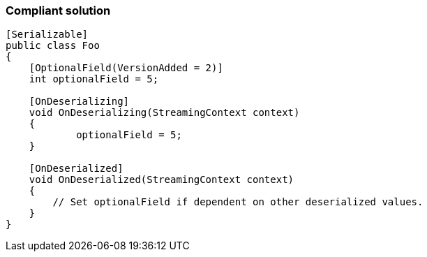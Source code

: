 === Compliant solution

[source,text]
----
[Serializable]
public class Foo
{
    [OptionalField(VersionAdded = 2)]
    int optionalField = 5;

    [OnDeserializing]
    void OnDeserializing(StreamingContext context)
    {
	    optionalField = 5;
    }

    [OnDeserialized]
    void OnDeserialized(StreamingContext context)
    {
        // Set optionalField if dependent on other deserialized values.
    }
}
----
